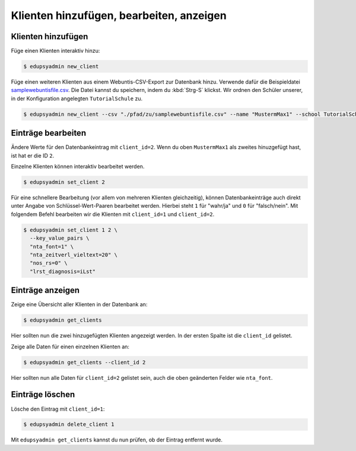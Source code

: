 Klienten hinzufügen, bearbeiten, anzeigen
=========================================

Klienten hinzufügen
-------------------

Füge einen Klienten interaktiv hinzu:

.. code-block:: console

    $ edupsyadmin new_client

Füge einen weiteren Klienten aus einem Webuntis-CSV-Export zur Datenbank hinzu.
Verwende dafür die Beispieldatei `samplewebuntisfile.csv
<https://raw.githubusercontent.com/LKirst/edupsyadmin/refs/heads/main/docs/_static/samplewebuntisfile.csv>`_.
Die Datei kannst du speichern, indem du :kbd:`Strg-S` klickst. Wir ordnen den
Schüler unserer, in der Konfiguration angelegten ``TutorialSchule`` zu.

.. code-block:: console

    $ edupsyadmin new_client --csv "./pfad/zu/samplewebuntisfile.csv" --name "MustermMax1" --school TutorialSchule

Einträge bearbeiten
-------------------

Ändere Werte für den Datenbankeintrag mit ``client_id=2``. Wenn du oben
``MustermMax1`` als zweites hinuzgefügt hast, ist hat er die ID ``2``.

Einzelne Klienten können interaktiv bearbeitet werden.

.. code-block:: console

    $ edupsyadmin set_client 2

Für eine schnellere Bearbeitung (vor allem von mehreren Klienten gleichzeitig),
können Datenbankeinträge auch direkt unter Angabe von Schlüssel-Wert-Paaren
bearbeitet werden. Hierbei steht ``1`` für "wahr/ja" und ``0`` für
"falsch/nein". Mit folgendem Befehl bearbeiten wir die Klienten mit
``client_id=1`` und ``client_id=2``.

.. code-block:: console

    $ edupsyadmin set_client 1 2 \
      --key_value_pairs \
      "nta_font=1" \
      "nta_zeitverl_vieltext=20" \
      "nos_rs=0" \
      "lrst_diagnosis=iLst"

Einträge anzeigen
-----------------

Zeige eine Übersicht aller Klienten in der Datenbank an:

.. code-block:: console

    $ edupsyadmin get_clients

Hier sollten nun die zwei hinzugefügten Klienten angezeigt werden. In der
ersten Spalte ist die ``client_id`` gelistet.

Zeige alle Daten für einen einzelnen Klienten an:

.. code-block:: console

    $ edupsyadmin get_clients --client_id 2

Hier sollten nun alle Daten für ``client_id=2`` gelistet sein, auch die
oben geänderten Felder wie ``nta_font``.

Einträge löschen
----------------

Lösche den Eintrag mit ``client_id=1``:

.. code-block:: console

    $ edupsyadmin delete_client 1

Mit ``edupsyadmin get_clients`` kannst du nun prüfen, ob der Eintrag entfernt wurde.
